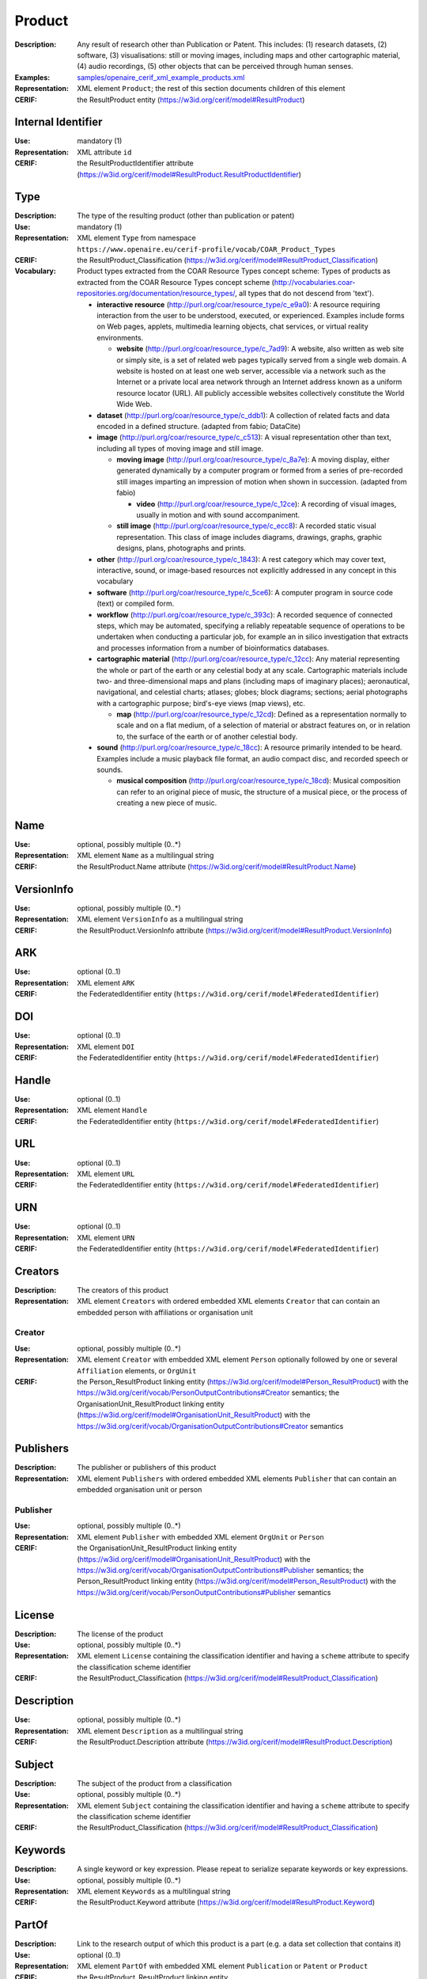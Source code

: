 .. _product:


Product
=======
:Description: Any result of research other than Publication or Patent. This includes: (1) research datasets, (2) software, (3) visualisations: still or moving images, including maps and other cartographic material, (4) audio recordings, (5) other objects that can be perceived through human senses.
:Examples: `<samples/openaire_cerif_xml_example_products.xml>`_
:Representation: XML element ``Product``; the rest of this section documents children of this element
:CERIF: the ResultProduct entity (`<https://w3id.org/cerif/model#ResultProduct>`_)


Internal Identifier
^^^^^^^^^^^^^^^^^^^
:Use: mandatory (1)
:Representation: XML attribute ``id``
:CERIF: the ResultProductIdentifier attribute (`<https://w3id.org/cerif/model#ResultProduct.ResultProductIdentifier>`_)


Type
^^^^
:Description: The type of the resulting product (other than publication or patent)
:Use: mandatory (1)
:Representation: XML element ``Type`` from namespace ``https://www.openaire.eu/cerif-profile/vocab/COAR_Product_Types``
:CERIF: the ResultProduct_Classification (`<https://w3id.org/cerif/model#ResultProduct_Classification>`_)
:Vocabulary: Product types extracted from the COAR Resource Types concept scheme: Types of products as extracted from the COAR Resource Types concept scheme (http://vocabularies.coar-repositories.org/documentation/resource_types/, all types that do not descend from 'text').

  * **interactive resource** (`<http://purl.org/coar/resource_type/c_e9a0>`_): A resource requiring interaction from the user to be understood, executed, or experienced. Examples include forms on Web pages, applets, multimedia learning objects, chat services, or virtual reality environments.

    * **website** (`<http://purl.org/coar/resource_type/c_7ad9>`_): A website, also written as web site or simply site, is a set of related web pages typically served from a single web domain. A website is hosted on at least one web server, accessible via a network such as the Internet or a private local area network through an Internet address known as a uniform resource locator (URL). All publicly accessible websites collectively constitute the World Wide Web.
  * **dataset** (`<http://purl.org/coar/resource_type/c_ddb1>`_): A collection of related facts and data encoded in a defined structure. (adapted from fabio; DataCite)
  * **image** (`<http://purl.org/coar/resource_type/c_c513>`_): A visual representation other than text, including all types of moving image and still image.

    * **moving image** (`<http://purl.org/coar/resource_type/c_8a7e>`_): A moving display, either generated dynamically by a computer program or formed from a series of pre-recorded still images imparting an impression of motion when shown in succession. (adapted from fabio)

      * **video** (`<http://purl.org/coar/resource_type/c_12ce>`_): A recording of visual images, usually in motion and with sound accompaniment.
    * **still image** (`<http://purl.org/coar/resource_type/c_ecc8>`_): A recorded static visual representation. This class of image includes diagrams, drawings, graphs, graphic designs, plans, photographs and prints.
  * **other** (`<http://purl.org/coar/resource_type/c_1843>`_): A rest category which may cover text, interactive, sound, or image-based resources not explicitly addressed in any concept in this vocabulary
  * **software** (`<http://purl.org/coar/resource_type/c_5ce6>`_): A computer program in source code (text) or compiled form.
  * **workflow** (`<http://purl.org/coar/resource_type/c_393c>`_): A recorded sequence of connected steps, which may be automated, specifying a reliably repeatable sequence of operations to be undertaken when conducting a particular job, for example an in silico investigation that extracts and processes information from a number of bioinformatics databases.
  * **cartographic material** (`<http://purl.org/coar/resource_type/c_12cc>`_): Any material representing the whole or part of the earth or any celestial body at any scale. Cartographic materials include two- and three-dimensional maps and plans (including maps of imaginary places); aeronautical, navigational, and celestial charts; atlases; globes; block diagrams; sections; aerial photographs with a cartographic purpose; bird's-eye views (map views), etc.

    * **map** (`<http://purl.org/coar/resource_type/c_12cd>`_): Defined as a representation normally to scale and on a flat medium, of a selection of material or abstract features on, or in relation to, the surface of the earth or of another celestial body.
  * **sound** (`<http://purl.org/coar/resource_type/c_18cc>`_): A resource primarily intended to be heard. Examples include a music playback file format, an audio compact disc, and recorded speech or sounds.

    * **musical composition** (`<http://purl.org/coar/resource_type/c_18cd>`_): Musical composition can refer to an original piece of music, the structure of a musical piece, or the process of creating a new piece of music.



Name
^^^^
:Use: optional, possibly multiple (0..*)
:Representation: XML element ``Name`` as a multilingual string
:CERIF: the ResultProduct.Name attribute (`<https://w3id.org/cerif/model#ResultProduct.Name>`_)



VersionInfo
^^^^^^^^^^^
:Use: optional, possibly multiple (0..*)
:Representation: XML element ``VersionInfo`` as a multilingual string
:CERIF: the ResultProduct.VersionInfo attribute (`<https://w3id.org/cerif/model#ResultProduct.VersionInfo>`_)



ARK
^^^
:Use: optional (0..1)
:Representation: XML element ``ARK``
:CERIF: the FederatedIdentifier entity (``https://w3id.org/cerif/model#FederatedIdentifier``)



DOI
^^^
:Use: optional (0..1)
:Representation: XML element ``DOI``
:CERIF: the FederatedIdentifier entity (``https://w3id.org/cerif/model#FederatedIdentifier``)



Handle
^^^^^^
:Use: optional (0..1)
:Representation: XML element ``Handle``
:CERIF: the FederatedIdentifier entity (``https://w3id.org/cerif/model#FederatedIdentifier``)



URL
^^^
:Use: optional (0..1)
:Representation: XML element ``URL``
:CERIF: the FederatedIdentifier entity (``https://w3id.org/cerif/model#FederatedIdentifier``)



URN
^^^
:Use: optional (0..1)
:Representation: XML element ``URN``
:CERIF: the FederatedIdentifier entity (``https://w3id.org/cerif/model#FederatedIdentifier``)



Creators
^^^^^^^^
:Description: The creators of this product
:Representation: XML element ``Creators`` with ordered embedded XML elements ``Creator`` that can contain an embedded person with affiliations or organisation unit



Creator
-------
:Use: optional, possibly multiple (0..*)
:Representation: XML element ``Creator`` with embedded XML element ``Person`` optionally followed by one or several ``Affiliation`` elements, or ``OrgUnit``
:CERIF: the Person_ResultProduct linking entity (`<https://w3id.org/cerif/model#Person_ResultProduct>`_) with the `<https://w3id.org/cerif/vocab/PersonOutputContributions#Creator>`_ semantics; the OrganisationUnit_ResultProduct linking entity (`<https://w3id.org/cerif/model#OrganisationUnit_ResultProduct>`_) with the `<https://w3id.org/cerif/vocab/OrganisationOutputContributions#Creator>`_ semantics


Publishers
^^^^^^^^^^
:Description: The publisher or publishers of this product
:Representation: XML element ``Publishers`` with ordered embedded XML elements ``Publisher`` that can contain an embedded organisation unit or person



Publisher
---------
:Use: optional, possibly multiple (0..*)
:Representation: XML element ``Publisher`` with embedded XML element ``OrgUnit`` or ``Person``
:CERIF: the OrganisationUnit_ResultProduct linking entity (`<https://w3id.org/cerif/model#OrganisationUnit_ResultProduct>`_) with the `<https://w3id.org/cerif/vocab/OrganisationOutputContributions#Publisher>`_ semantics; the Person_ResultProduct linking entity (`<https://w3id.org/cerif/model#Person_ResultProduct>`_) with the `<https://w3id.org/cerif/vocab/PersonOutputContributions#Publisher>`_ semantics


License
^^^^^^^
:Description: The license of the product
:Use: optional, possibly multiple (0..*)
:Representation: XML element ``License`` containing the classification identifier and having a ``scheme`` attribute to specify the classification scheme identifier
:CERIF: the ResultProduct_Classification (`<https://w3id.org/cerif/model#ResultProduct_Classification>`_)


Description
^^^^^^^^^^^
:Use: optional, possibly multiple (0..*)
:Representation: XML element ``Description`` as a multilingual string
:CERIF: the ResultProduct.Description attribute (`<https://w3id.org/cerif/model#ResultProduct.Description>`_)



Subject
^^^^^^^
:Description: The subject of the product from a classification
:Use: optional, possibly multiple (0..*)
:Representation: XML element ``Subject`` containing the classification identifier and having a ``scheme`` attribute to specify the classification scheme identifier
:CERIF: the ResultProduct_Classification (`<https://w3id.org/cerif/model#ResultProduct_Classification>`_)


Keywords
^^^^^^^^
:Description: A single keyword or key expression. Please repeat to serialize separate keywords or key expressions.
:Use: optional, possibly multiple (0..*)
:Representation: XML element ``Keywords`` as a multilingual string
:CERIF: the ResultProduct.Keyword attribute (`<https://w3id.org/cerif/model#ResultProduct.Keyword>`_)



PartOf
^^^^^^
:Description: Link to the research output of which this product is a part (e.g. a data set collection that contains it)
:Use: optional (0..1)
:Representation: XML element ``PartOf`` with embedded XML element ``Publication`` or ``Patent`` or ``Product``
:CERIF: the ResultProduct_ResultProduct linking entity (`<https://w3id.org/cerif/model#ResultProduct_ResultProduct>`_) with the `<https://w3id.org/cerif/vocab/Inter-ProductRelations#Part>`_ semantics (direction :1)


Parts
^^^^^
:Description: The research products that make up this product (e.g. constituent parts of a data set)
:Representation: XML element ``Parts`` with unordered embedded XML elements ``Part``



Part
----
:Description: Links to the research outputs that make up this product
:Use: optional, possibly multiple (0..*)
:Representation: XML element ``Part`` with embedded XML element ``Publication`` or ``Patent`` or ``Product``
:CERIF: the ResultProduct_ResultProduct linking entity (`<https://w3id.org/cerif/model#ResultProduct_ResultProduct>`_) with the `<https://w3id.org/cerif/vocab/Inter-ProductRelations#Part>`_ semantics (direction :2); the ResultPublication_ResultProduct linking entity (`<https://w3id.org/cerif/model#ResultPublication_ResultProduct>`_) with the `<https://w3id.org/cerif/vocab/Inter-OutputRelations#Part>`_ semantics (direction :2); the ResultProduct_ResultPatent linking entity (`<https://w3id.org/cerif/model#ResultProduct_ResultPatent>`_) with the `<https://w3id.org/cerif/vocab/Inter-OutputRelations#Part>`_ semantics (direction :2)


OriginatesFrom
^^^^^^^^^^^^^^
:Use: optional, possibly multiple (0..*)
:Representation: XML element ``OriginatesFrom`` with embedded XML element ``Project`` or ``Funding``
:CERIF: the Project_ResultProduct linking entity (`<https://w3id.org/cerif/model#Project_ResultProduct>`_) with the `<https://w3id.org/cerif/vocab/Project_Output_Roles#Originator>`_ semantics; the ResultProduct_Funding linking entity (`<https://w3id.org/cerif/model#ResultProduct_Funding>`_) with the `<https://w3id.org/cerif/vocab/Funding_Output_Roles#Originator>`_ semantics


GeneratedBy
^^^^^^^^^^^
:Description: The equipment that generated this product
:Use: optional, possibly multiple (0..*)
:Representation: XML element ``GeneratedBy`` with embedded XML element ``Equipment``
:CERIF: the ResultProduct_Equipment linking entity (`<https://w3id.org/cerif/model#ResultProduct_Equipment>`_) with the `<https://w3id.org/cerif/vocab/InfrastructureOutputRelations#Generation>`_ semantics


PresentedAt
^^^^^^^^^^^
:Description: The event where this product was presented
:Use: optional, possibly multiple (0..*)
:Representation: XML element ``PresentedAt`` with embedded XML element ``Event``
:CERIF: the ResultProduct_Event linking entity (`<https://w3id.org/cerif/model#ResultProduct_Event>`_) with the `<https://w3id.org/cerif/vocab/EventOutputRelationships#Presented>`_ semantics


Coverage
^^^^^^^^
:Description: The event that is covered by this product (e.g. a video or audio interview about the event)
:Use: optional, possibly multiple (0..*)
:Representation: XML element ``Coverage`` with embedded XML element ``Event``
:CERIF: the ResultProduct_Event linking entity (`<https://w3id.org/cerif/model#ResultProduct_Event>`_) with the `<https://w3id.org/cerif/vocab/EventOutputRelationships#Coverage>`_ semantics


References
^^^^^^^^^^
:Description: Result outputs that are referenced by this product
:Use: optional, possibly multiple (0..*)
:Representation: XML element ``References`` with embedded XML element ``Publication`` or ``Patent`` or ``Product``
:CERIF: the ResultPublication_ResultProduct linking entity (`<https://w3id.org/cerif/model#ResultPublication_ResultProduct>`_) with the `<https://w3id.org/cerif/vocab/Inter-OutputRelations#Reference>`_ semantics (direction :1); the ResultProduct_ResultProduct linking entity (`<https://w3id.org/cerif/model#ResultProduct_ResultProduct>`_) with the `<https://w3id.org/cerif/vocab/Inter-OutputRelations#Reference>`_ semantics (direction :1); the ResultProduct_ResultPatent linking entity (`<https://w3id.org/cerif/model#ResultProduct_ResultPatent>`_) with the `<https://w3id.org/cerif/vocab/Inter-OutputRelations#Reference>`_ semantics (direction :1)


ReferencedBy
^^^^^^^^^^^^
:Description: Result outputs that reference this product
:Use: optional, possibly multiple (0..*)
:Representation: XML element ``ReferencedBy`` with embedded XML element ``Publication`` or ``Patent`` or ``Product``
:CERIF: the ResultPublication_ResultProduct linking entity (`<https://w3id.org/cerif/model#ResultPublication_ResultProduct>`_) with the `<https://w3id.org/cerif/vocab/Inter-OutputRelations#Reference>`_ semantics (direction :2); the ResultProduct_ResultProduct linking entity (`<https://w3id.org/cerif/model#ResultProduct_ResultProduct>`_) with the `<https://w3id.org/cerif/vocab/Inter-OutputRelations#Reference>`_ semantics (direction :2); the ResultProduct_ResultPatent linking entity (`<https://w3id.org/cerif/model#ResultProduct_ResultPatent>`_) with the `<https://w3id.org/cerif/vocab/Inter-OutputRelations#Reference>`_ semantics (direction :2)



